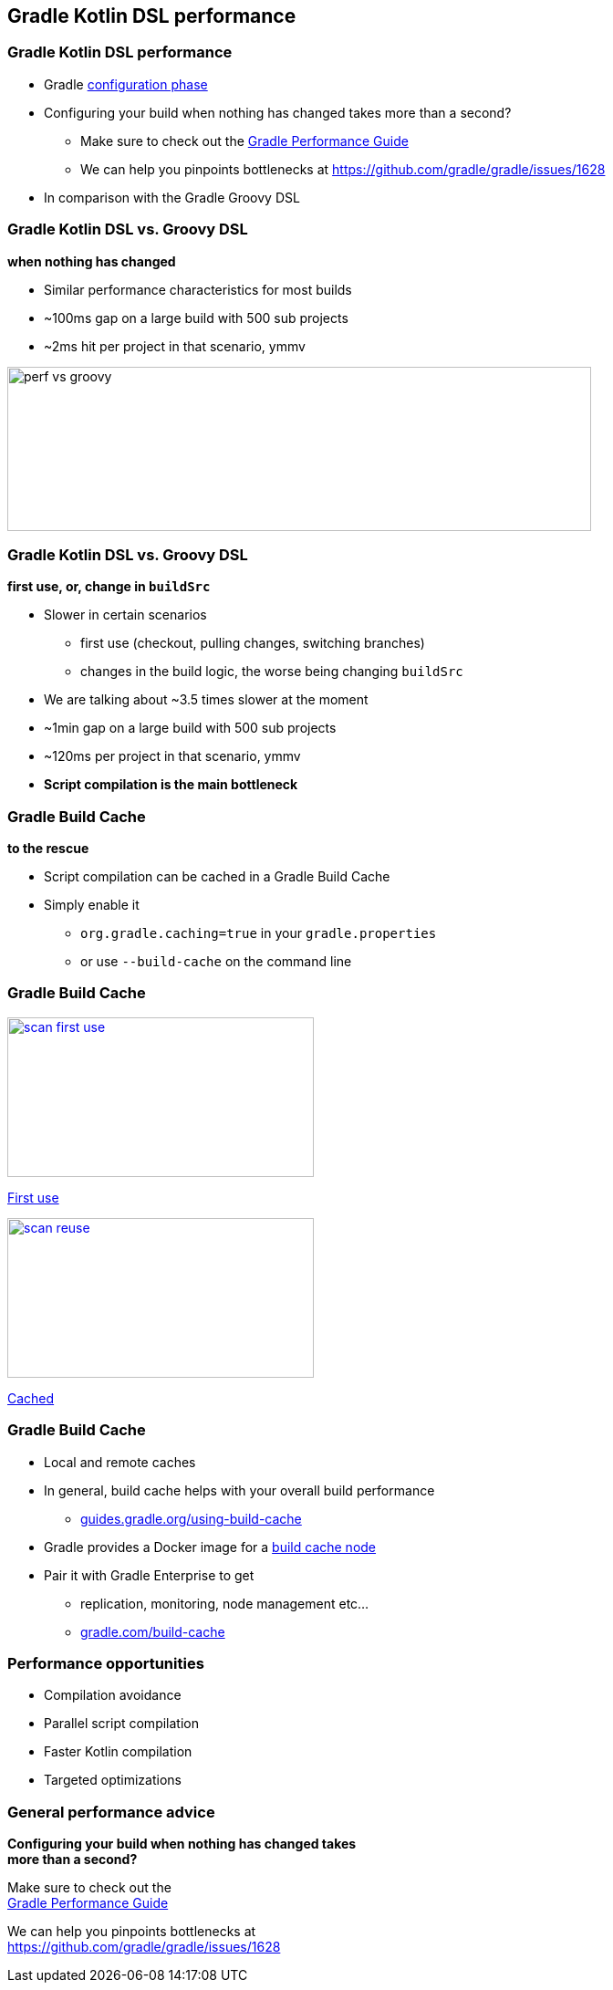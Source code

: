 
[background-color="#02303A"]
== Gradle Kotlin DSL performance

=== Gradle Kotlin DSL performance

[%step]
* Gradle link:{user-manual}build_lifecycle.html#sec:build_phases[configuration phase]
* Configuring your build when nothing has changed takes more than a second?
[%step]
** Make sure to check out the link:https://guides.gradle.org/performance/[Gradle Performance Guide]
** We can help you pinpoints bottlenecks at https://github.com/gradle/gradle/issues/1628
* In comparison with the Gradle Groovy DSL


=== Gradle Kotlin DSL vs. Groovy DSL

*when nothing has changed*

[%step]
* Similar performance characteristics for most builds
* ~100ms gap on a large build with 500 sub projects
* ~2ms hit per project in that scenario, ymmv

image::perf-vs-groovy.png[width=640,height=180]


=== Gradle Kotlin DSL vs. Groovy DSL

*first use, or, change in `buildSrc`*

[%step]
* Slower in certain scenarios
[%step]
** first use (checkout, pulling changes, switching branches)
** changes in the build logic, the worse being changing `buildSrc`
* We are talking about ~3.5 times slower at the moment
* ~1min gap on a large build with 500 sub projects
* ~120ms per project in that scenario, ymmv
* *Script compilation is the main bottleneck*



=== Gradle Build Cache

[.lead]
*to the rescue*

[%step]
* Script compilation can be cached in a Gradle Build Cache
* Simply enable it
** `org.gradle.caching=true` in your `gradle.properties`
** or use `--build-cache` on the command line


=== Gradle Build Cache

image::scan-first-use.png[width=336,height=175,link=https://scans.gradle.com/s/7letr5rieqkly/performance/configuration#build.gradle.kts]

link:https://scans.gradle.com/s/7letr5rieqkly/performance/configuration#build.gradle.kts[First use]

image::scan-reuse.png[width=336,height=175,link=https://scans.gradle.com/s/64zazvwsvpeak/performance/configuration#build.gradle.kts]

link:https://scans.gradle.com/s/64zazvwsvpeak/performance/configuration#build.gradle.kts[Cached]

=== Gradle Build Cache

[%step]
* Local and remote caches
* In general, build cache helps with your overall build performance
** link:https://guides.gradle.org/using-build-cache/[guides.gradle.org/using-build-cache]
* Gradle provides a Docker image for a link:https://hub.docker.com/r/gradle/build-cache-node/[build cache node]
* Pair it with Gradle Enterprise to get
** replication, monitoring, node management etc...
** link:https://gradle.com/build-cache/[gradle.com/build-cache]

=== Performance opportunities

[%step]
* Compilation avoidance
* Parallel script compilation
* Faster Kotlin compilation
* Targeted optimizations

=== General performance advice

[%hardbreaks]
*Configuring your build when nothing has changed takes*
*more than a second?*

[%hardbreaks]
Make sure to check out the
link:https://guides.gradle.org/performance/[Gradle Performance Guide]

[%hardbreaks]
We can help you pinpoints bottlenecks at
https://github.com/gradle/gradle/issues/1628

